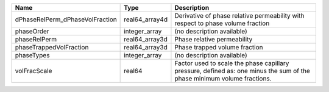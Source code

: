 

=============================== ============== ======================================================================================================================= 
Name                            Type           Description                                                                                                             
=============================== ============== ======================================================================================================================= 
dPhaseRelPerm_dPhaseVolFraction real64_array4d Derivative of phase relative permeability with respect to phase volume fraction                                         
phaseOrder                      integer_array  (no description available)                                                                                              
phaseRelPerm                    real64_array3d Phase relative permeability                                                                                             
phaseTrappedVolFraction         real64_array3d Phase trapped volume fraction                                                                                           
phaseTypes                      integer_array  (no description available)                                                                                              
volFracScale                    real64         Factor used to scale the phase capillary pressure, defined as: one minus the sum of the phase minimum volume fractions. 
=============================== ============== ======================================================================================================================= 



